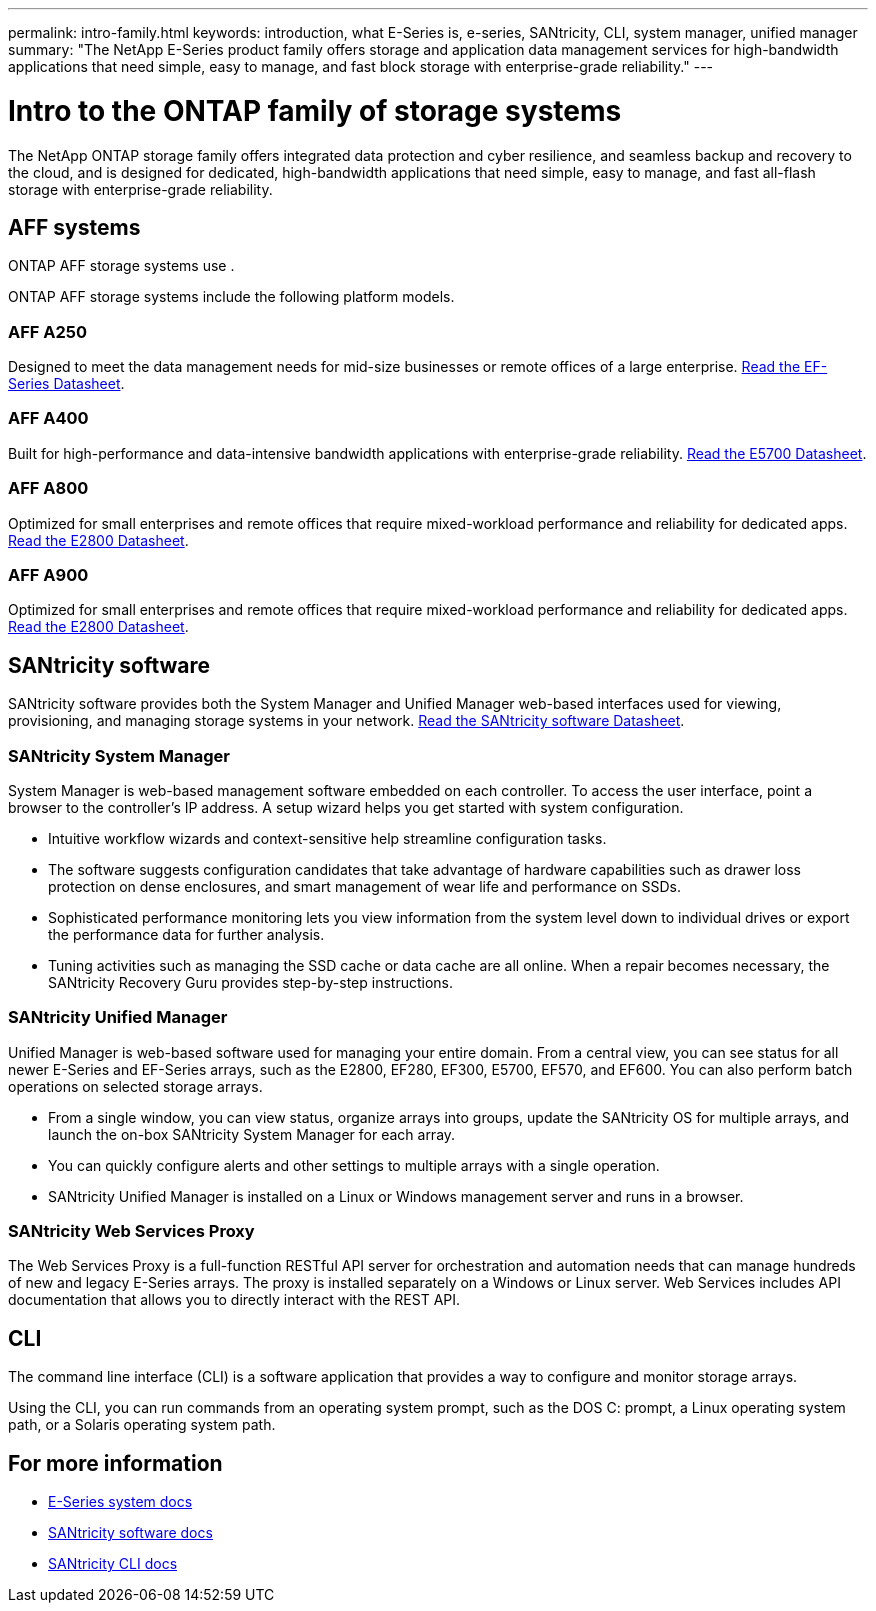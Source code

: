 ---
permalink: intro-family.html
keywords: introduction, what E-Series is, e-series, SANtricity, CLI, system manager, unified manager
summary: "The NetApp E-Series product family offers storage and application data management services for high-bandwidth applications that need simple, easy to manage, and fast block storage with enterprise-grade reliability."
---

= Intro to the ONTAP family of storage systems
:hardbreaks:
:icons: font
:imagesdir: ./media/

The NetApp ONTAP storage family offers integrated data protection and cyber resilience, and seamless backup and recovery to the cloud, and is designed for dedicated, high-bandwidth applications that need simple, easy to manage, and fast all-flash storage with enterprise-grade reliability.

== AFF systems
ONTAP AFF storage systems use .

ONTAP AFF storage systems include the following platform models.

=== AFF A250
Designed to meet the data management needs for mid-size businesses or remote offices of a large enterprise. https://www.netapp.com/pdf.html?item=/media/19339-DS-4082.pdf[Read the EF-Series Datasheet^].

=== AFF A400
Built for high-performance and data-intensive bandwidth applications with enterprise-grade reliability. https://www.netapp.com/pdf.html?item=/media/7572-ds-3894.pdf[Read the E5700 Datasheet^].

=== AFF A800
Optimized for small enterprises and remote offices that require mixed-workload performance and reliability for dedicated apps. https://www.netapp.com/pdf.html?item=/media/7573-ds-3805.pdf[Read the E2800 Datasheet^].

=== AFF A900
Optimized for small enterprises and remote offices that require mixed-workload performance and reliability for dedicated apps. https://www.netapp.com/pdf.html?item=/media/7573-ds-3805.pdf[Read the E2800 Datasheet^].

== SANtricity software

SANtricity software provides both the System Manager and Unified Manager web-based interfaces used for viewing, provisioning, and managing storage systems in your network. https://www.netapp.com/pdf.html?item=/media/7676-ds-3891.pdf[Read the SANtricity software Datasheet^].

=== SANtricity System Manager

System Manager is web-based management software embedded on each controller. To access the user interface, point a browser to the controller’s IP address. A setup wizard helps you get started with system configuration.

* Intuitive workflow wizards and context-sensitive help streamline configuration tasks.

* The software suggests configuration candidates that take advantage of hardware capabilities such as drawer loss protection on dense enclosures, and smart management of wear life and performance on SSDs.

* Sophisticated performance monitoring lets you view information from the system level down to individual drives or export the performance data for further analysis.

* Tuning activities such as managing the SSD cache or data cache are all online. When a repair becomes necessary, the SANtricity Recovery Guru provides step-by-step instructions.

=== SANtricity Unified Manager
Unified Manager is web-based software used for managing your entire domain. From a central view, you can see status for all newer E-Series and EF-Series arrays, such as the E2800, EF280, EF300, E5700, EF570, and EF600. You can also perform batch operations on selected storage arrays.

* From a single window, you can view status, organize arrays into groups, update the SANtricity OS for multiple arrays, and launch the on-box SANtricity System Manager for each array.

* You can quickly configure alerts and other settings to multiple arrays with a single operation.

* SANtricity Unified Manager is installed on a Linux or Windows management server and runs in a browser.

=== SANtricity Web Services Proxy
The Web Services Proxy is a full-function RESTful API server for orchestration and automation needs that can manage hundreds of new and legacy E-Series arrays. The proxy is installed separately on a Windows or Linux server. Web Services includes API documentation that allows you to directly interact with the REST API.

== CLI
The command line interface (CLI) is a software application that provides a way to configure and monitor storage arrays.

Using the CLI, you can run commands from an operating system prompt, such as the DOS C: prompt, a Linux operating system path, or a Solaris operating system path.

== For more information

* https://docs.netapp.com/us-en/e-series/index.html[E-Series system docs^]
* https://docs.netapp.com/us-en/e-series-santricity/index.html[SANtricity software docs^]
* https://docs.netapp.com/us-en/e-series-cli/index.html[SANtricity CLI docs^]
